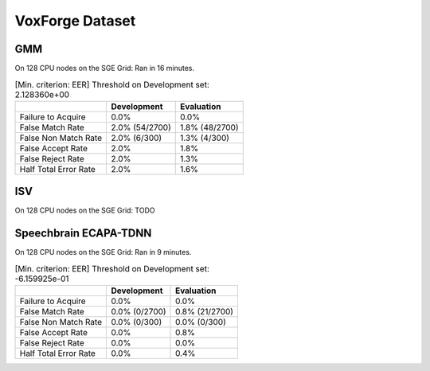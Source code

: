 .. author: Yannick Dayer <yannick.dayer@idiap.ch>
.. date: Mon 09 May 2022 13:48:48 UTC+02


.. _bob.bio.spear.leaderboard.voxforge:

==================
 VoxForge Dataset
==================

GMM
---

On 128 CPU nodes on the SGE Grid: Ran in 16 minutes.

.. table:: [Min. criterion: EER] Threshold on Development set: 2.128360e+00

    =====================  ==============  ==============
    ..                     Development     Evaluation
    =====================  ==============  ==============
    Failure to Acquire     0.0%            0.0%
    False Match Rate       2.0% (54/2700)  1.8% (48/2700)
    False Non Match Rate   2.0% (6/300)    1.3% (4/300)
    False Accept Rate      2.0%            1.8%
    False Reject Rate      2.0%            1.3%
    Half Total Error Rate  2.0%            1.6%
    =====================  ==============  ==============


ISV
---

On 128 CPU nodes on the SGE Grid: TODO

Speechbrain ECAPA-TDNN
----------------------

On 128 CPU nodes on the SGE Grid: Ran in 9 minutes.

.. table:: [Min. criterion: EER] Threshold on Development set: -6.159925e-01

    =====================  =============  ==============
    ..                     Development    Evaluation
    =====================  =============  ==============
    Failure to Acquire     0.0%           0.0%
    False Match Rate       0.0% (0/2700)  0.8% (21/2700)
    False Non Match Rate   0.0% (0/300)   0.0% (0/300)
    False Accept Rate      0.0%           0.8%
    False Reject Rate      0.0%           0.0%
    Half Total Error Rate  0.0%           0.4%
    =====================  =============  ==============

